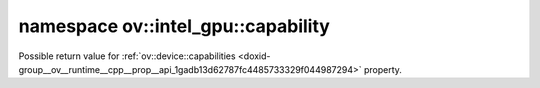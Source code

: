.. index:: pair: namespace; ov::intel_gpu::capability
.. _doxid-namespaceov_1_1intel__gpu_1_1capability:

namespace ov::intel_gpu::capability
===================================



Possible return value for :ref:`ov::device::capabilities <doxid-group__ov__runtime__cpp__prop__api_1gadb13d62787fc4485733329f044987294>` property.


.. ref-code-block:: cpp
	:class: doxyrest-overview-code-block

	
	namespace capability {

	// global variables

	static constexpr static const auto :ref:`HW_MATMUL<doxid-group__ov__runtime__ocl__gpu__prop__cpp__api_1ga25bd539a936391cc77b4217058c73c23>` = "GPU_HW_MATMUL";

	} // namespace capability
